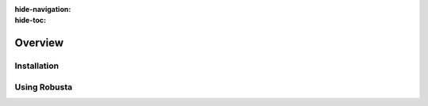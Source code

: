 :hide-navigation:
:hide-toc:
Overview
================

Installation
^^^^^^^^^^^^^^^^
.. grid:: 1 1 2 3
    :gutter: 3

    .. grid-item-card:: :octicon:`book;1em;` Install with Helm
        :class-card: sd-bg-light sd-bg-text-light
        :link: setup-robusta/installation
        :link-type: doc

        Generate a values file and install Robusta

    .. grid-item-card:: :octicon:`book;1em;` Install with ArgoCD
        :class-card: sd-bg-light sd-bg-text-light
        :link: setup-robusta/argocd-installation
        :link-type: doc

        Use GitOps to manage Robusta

    .. grid-item-card::  :octicon:`book;1em;` Add more clusters
        :class-card: sd-bg-light sd-bg-text-light
        :link: setup-robusta/add-more-clusters
        :link-type: doc

        Connect multiple clusters to the same account 

Using Robusta 
^^^^^^^^^^^^^^^^^^^^^^

.. grid:: 1 1 2 3
    :gutter: 3

    .. grid-item-card:: :octicon:`book;1em;` Track Kubernetes Changes
        :class-card: sd-bg-light sd-bg-text-light
        :link: use-robusta/trackchanges
        :link-type: doc

        Get notified in your favorite app

    .. grid-item-card::  :octicon:`book;1em;`  Enrich Prometheus Alerts
        :class-card: sd-bg-light sd-bg-text-light
        :link: use-robusta/enrich-alerts
        :link-type: doc

        Better alerts, correlated with logs and graphs

    .. grid-item-card:: :octicon:`book;1em;`  Remediate Alerts
        :class-card: sd-bg-light sd-bg-text-light
        :link: use-robusta/remediatealerts
        :link-type: doc

        Automatically fix issues with runbook automation

.. grid:: 1 1 2 3

    .. grid-item-card:: :octicon:`book;1em;` Route Alerts
        :class-card: sd-bg-light sd-bg-text-light
        :link: use-robusta/routealerts
        :link-type: doc

        Split notifications for dev and ops, or by priority
    